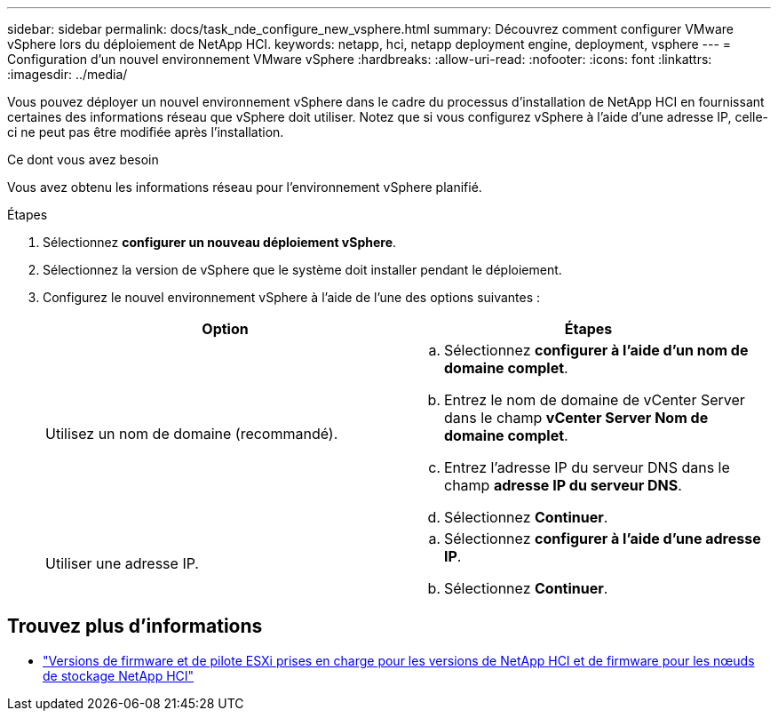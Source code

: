 ---
sidebar: sidebar 
permalink: docs/task_nde_configure_new_vsphere.html 
summary: Découvrez comment configurer VMware vSphere lors du déploiement de NetApp HCI. 
keywords: netapp, hci, netapp deployment engine, deployment, vsphere 
---
= Configuration d'un nouvel environnement VMware vSphere
:hardbreaks:
:allow-uri-read: 
:nofooter: 
:icons: font
:linkattrs: 
:imagesdir: ../media/


[role="lead"]
Vous pouvez déployer un nouvel environnement vSphere dans le cadre du processus d'installation de NetApp HCI en fournissant certaines des informations réseau que vSphere doit utiliser. Notez que si vous configurez vSphere à l'aide d'une adresse IP, celle-ci ne peut pas être modifiée après l'installation.

.Ce dont vous avez besoin
Vous avez obtenu les informations réseau pour l'environnement vSphere planifié.

.Étapes
. Sélectionnez *configurer un nouveau déploiement vSphere*.
. Sélectionnez la version de vSphere que le système doit installer pendant le déploiement.
. Configurez le nouvel environnement vSphere à l'aide de l'une des options suivantes :
+
|===
| Option | Étapes 


| Utilisez un nom de domaine (recommandé).  a| 
.. Sélectionnez *configurer à l'aide d'un nom de domaine complet*.
.. Entrez le nom de domaine de vCenter Server dans le champ *vCenter Server Nom de domaine complet*.
.. Entrez l'adresse IP du serveur DNS dans le champ *adresse IP du serveur DNS*.
.. Sélectionnez *Continuer*.




| Utiliser une adresse IP.  a| 
.. Sélectionnez *configurer à l'aide d'une adresse IP*.
.. Sélectionnez *Continuer*.


|===


[discrete]
== Trouvez plus d'informations

* link:firmware_driver_versions.html["Versions de firmware et de pilote ESXi prises en charge pour les versions de NetApp HCI et de firmware pour les nœuds de stockage NetApp HCI"]

